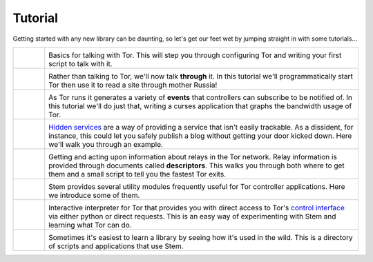 Tutorial
========

.. Image Sources:
   
   * The Little Relay That Could - train.png
     Source: https://openclipart.org/detail/140185/tren-train-by-antroares
     Author: Antroares
     License: Public Domain
     Alternate: https://openclipart.org/detail/1128/train-roadsign-by-ryanlerch
   
   * To Russia With Love - soviet.png
     Source: https://openclipart.org/detail/146017/flag-of-the-soviet-union-by-marxist-leninist
     Author: Unknown
     License: Public Domain (not a subject of copyright according the Russian civil code)
     Alternate: https://openclipart.org/detail/85555/communist-sabbatarian-ribbon-by-rones-85555
   
   * Tortoise and the Hare - tortoise.png
     Source: https://openclipart.org/detail/27911/green-tortoise-%28cartoon%29-by-arking-27911
     Author: arking
     License: Public Domain
   
   * Over the River and Through the Wood - riding_hood.png
     Source: https://openclipart.org/detail/163771/little-red-riding-hood-by-tzunghaor
     Author: tzunghaor
     License: Public Domain
   
   * Mirror Mirror On The Wall - mirror.png
     Source: https://openclipart.org/detail/152155/mirror-frame-by-gsagri04
     Author: Unknown (gsagri04?)
     License: Public Domain
     Alternate: https://openclipart.org/detail/174179/miroir-rectangulaire-by-defaz36-174179
   
   * East of the Sun & West of the Moon - windrose.png
     Source: https://commons.wikimedia.org/wiki/File:Compass_card_%28sl%29.svg
     Author: Andrejj
     License: CC0 (https://creativecommons.org/publicdomain/zero/1.0/deed.en)
   
   * Mad Hatter - mad_hatter.png
     Source: http://www.krepcio.com/vitreosity/archives/MadHatter-ALL-illus600.jpg
     Author: John Tenniel
     License: Public Doman
     Augmented: Colored by me, and used the card from...
       https://openclipart.org/detail/1892/mad-hatter-with-label-on-hat-by-nayrhcrel
   
   * Double Double Toil and Trouble - cauldron.png
     Source: https://openclipart.org/detail/174099/cauldron-by-jarda-174099
     Author: Unknown (jarda?)
     License: Public Domain

Getting started with any new library can be daunting, so let's get our feet wet
by jumping straight in with some tutorials...

.. list-table::
   :widths: 1 10
   :header-rows: 0

   * - .. image:: /_static/section/tutorials/train.png
          :target: tutorials/the_little_relay_that_could.html

     - .. image:: /_static/label/the_little_relay_that_could.png
          :target: tutorials/the_little_relay_that_could.html

       Basics for talking with Tor. This will step you through configuring Tor
       and writing your first script to talk with it.

   * - .. image:: /_static/section/tutorials/soviet.png
          :target: tutorials/to_russia_with_love.html

     - .. image:: /_static/label/to_russia_with_love.png
          :target: tutorials/to_russia_with_love.html

       Rather than talking to Tor, we'll now talk **through** it. In this
       tutorial we'll programmatically start Tor then use it to read a site
       through mother Russia!

   * - .. image:: /_static/section/tutorials/tortoise.png
          :target: tutorials/tortoise_and_the_hare.html

     - .. image:: /_static/label/tortoise_and_the_hare.png
          :target: tutorials/tortoise_and_the_hare.html

       As Tor runs it generates a variety of **events** that controllers can
       subscribe to be notified of. In this tutorial we'll do just that,
       writing a curses application that graphs the bandwidth usage of Tor.

   * - .. image:: /_static/section/tutorials/riding_hood.png
          :target: tutorials/over_the_river.html

     - .. image:: /_static/label/over_the_river.png
          :target: tutorials/over_the_river.html

       `Hidden services
       <https://www.torproject.org/docs/hidden-services.html.en>`_ are a way
       of providing a service that isn't easily trackable. As a dissident, for
       instance, this could let you safely publish a blog without getting your
       door kicked down. Here we'll walk you through an example.

   * - .. image:: /_static/section/tutorials/mirror.png
          :target: tutorials/mirror_mirror_on_the_wall.html

     - .. image:: /_static/label/mirror_mirror_on_the_wall.png
          :target: tutorials/mirror_mirror_on_the_wall.html

       Getting and acting upon information about relays in the Tor network.
       Relay information is provided through documents called **descriptors**.
       This walks you through both where to get them and a small script to tell
       you the fastest Tor exits.

   * - .. image:: /_static/section/tutorials/windrose.png
          :target: tutorials/east_of_the_sun.html

     - .. image:: /_static/label/east_of_the_sun.png
          :target: tutorials/east_of_the_sun.html

       Stem provides several utility modules frequently useful for Tor
       controller applications. Here we introduce some of them.

   * - .. image:: /_static/section/tutorials/mad_hatter.png
          :target: tutorials/down_the_rabbit_hole.html

     - .. image:: /_static/label/down_the_rabbit_hole.png
          :target: tutorials/down_the_rabbit_hole.html

       Interactive interpreter for Tor that provides you with direct access to
       Tor's `control interface
       <https://gitweb.torproject.org/torspec.git/tree/control-spec.txt>`_
       via either python or direct requests. This is an easy way of
       experimenting with Stem and learning what Tor can do.

   * - .. image:: /_static/section/tutorials/cauldron.png
          :target: tutorials/double_double_toil_and_trouble.html

     - .. image:: /_static/label/double_double_toil_and_trouble.png
          :target: tutorials/double_double_toil_and_trouble.html

       Sometimes it's easiest to learn a library by seeing how it's used in the
       wild. This is a directory of scripts and applications that use Stem.

